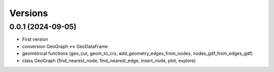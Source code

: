 Versions
=============

0.0.1 (2024-09-05)
------------------
- First version
- conversion GeoGraph <-> GeoDataFrame
- geometrical functions (geo_cut, geom_to_crs, add_geometry_edges_from_nodes, nodes_gdf_from_edges_gdf)
- class GeoGraph (find_nearest_node, find_nearest_edge, insert_node, plot, explore)
